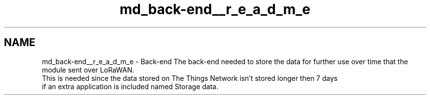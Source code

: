 .TH "md_back-end__r_e_a_d_m_e" 3 "Thu May 14 2020" "My Project" \" -*- nroff -*-
.ad l
.nh
.SH NAME
md_back-end__r_e_a_d_m_e \- Back-end 
The back-end needed to store the data for further use over time that the module sent over LoRaWAN\&.
.br
This is needed since the data stored on The Things Network isn't stored longer then 7 days 
.br
 if an extra application is included named Storage data\&. 
.br

